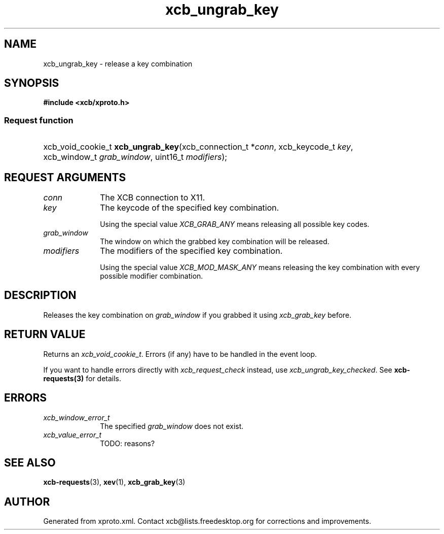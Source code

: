 .TH xcb_ungrab_key 3  2015-07-28 "XCB" "XCB Requests"
.ad l
.SH NAME
xcb_ungrab_key \- release a key combination
.SH SYNOPSIS
.hy 0
.B #include <xcb/xproto.h>
.SS Request function
.HP
xcb_void_cookie_t \fBxcb_ungrab_key\fP(xcb_connection_t\ *\fIconn\fP, xcb_keycode_t\ \fIkey\fP, xcb_window_t\ \fIgrab_window\fP, uint16_t\ \fImodifiers\fP);
.br
.hy 1
.SH REQUEST ARGUMENTS
.IP \fIconn\fP 1i
The XCB connection to X11.
.IP \fIkey\fP 1i
The keycode of the specified key combination.

Using the special value \fIXCB_GRAB_ANY\fP means releasing all possible key codes.
.IP \fIgrab_window\fP 1i
The window on which the grabbed key combination will be released.
.IP \fImodifiers\fP 1i
The modifiers of the specified key combination.

Using the special value \fIXCB_MOD_MASK_ANY\fP means releasing the key combination
with every possible modifier combination.
.SH DESCRIPTION
Releases the key combination on \fIgrab_window\fP if you grabbed it using
\fIxcb_grab_key\fP before.
.SH RETURN VALUE
Returns an \fIxcb_void_cookie_t\fP. Errors (if any) have to be handled in the event loop.

If you want to handle errors directly with \fIxcb_request_check\fP instead, use \fIxcb_ungrab_key_checked\fP. See \fBxcb-requests(3)\fP for details.
.SH ERRORS
.IP \fIxcb_window_error_t\fP 1i
The specified \fIgrab_window\fP does not exist.
.IP \fIxcb_value_error_t\fP 1i
TODO: reasons?
.SH SEE ALSO
.BR xcb-requests (3),
.BR xev (1),
.BR xcb_grab_key (3)
.SH AUTHOR
Generated from xproto.xml. Contact xcb@lists.freedesktop.org for corrections and improvements.
